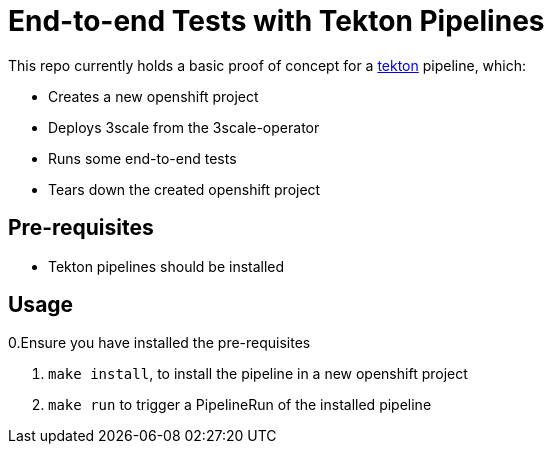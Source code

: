 = End-to-end Tests with Tekton Pipelines

This repo currently holds a basic proof of concept for a
https://www.openshift.com/learn/topics/pipelines[tekton] pipeline, which:

* Creates a new openshift project
* Deploys 3scale from the 3scale-operator
* Runs some end-to-end tests
* Tears down the created openshift project

== Pre-requisites

* Tekton pipelines should be installed

== Usage

0.Ensure you have installed the pre-requisites

1. `make install`, to install the pipeline in a new openshift project
1. `make run` to trigger a PipelineRun of the installed pipeline
